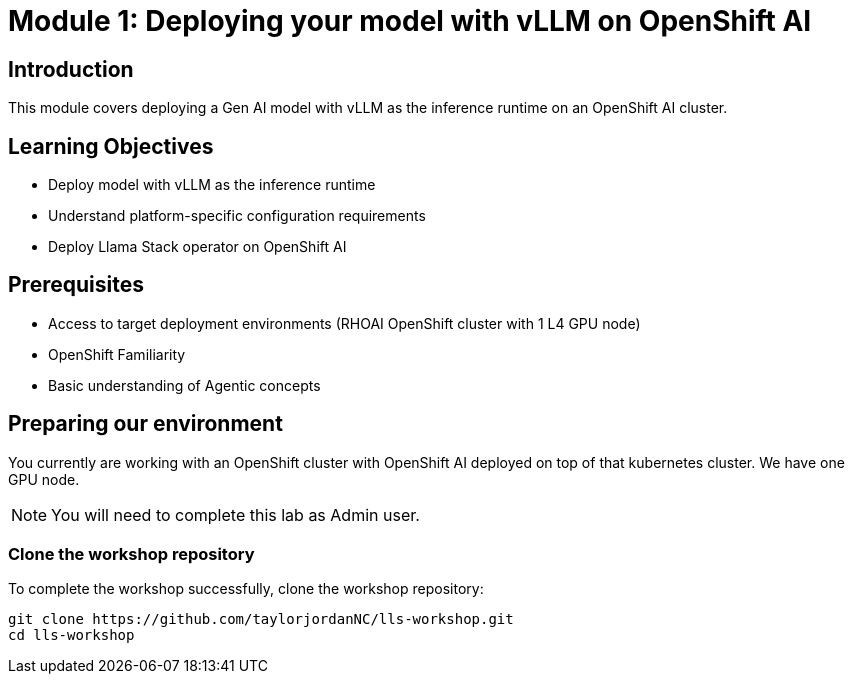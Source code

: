 :imagesdir: ../assets/images
[#deploy-intro]
= Module 1: Deploying your model with vLLM on OpenShift AI

== Introduction

This module covers deploying a Gen AI model with vLLM as the inference runtime on an OpenShift AI cluster.

== Learning Objectives

- Deploy model with vLLM as the inference runtime
- Understand platform-specific configuration requirements
- Deploy Llama Stack operator on OpenShift AI 

== Prerequisites

- Access to target deployment environments (RHOAI OpenShift cluster with 1 L4 GPU node)
- OpenShift Familiarity
- Basic understanding of Agentic concepts

== Preparing our environment

You currently are working with an OpenShift cluster with OpenShift AI deployed on top of that kubernetes cluster. We have one GPU node. 

NOTE: You will need to complete this lab as Admin user.

=== Clone the workshop repository

To complete the workshop successfully, clone the workshop repository:

[source,console,role="execute"]
----
git clone https://github.com/taylorjordanNC/lls-workshop.git
cd lls-workshop
----
